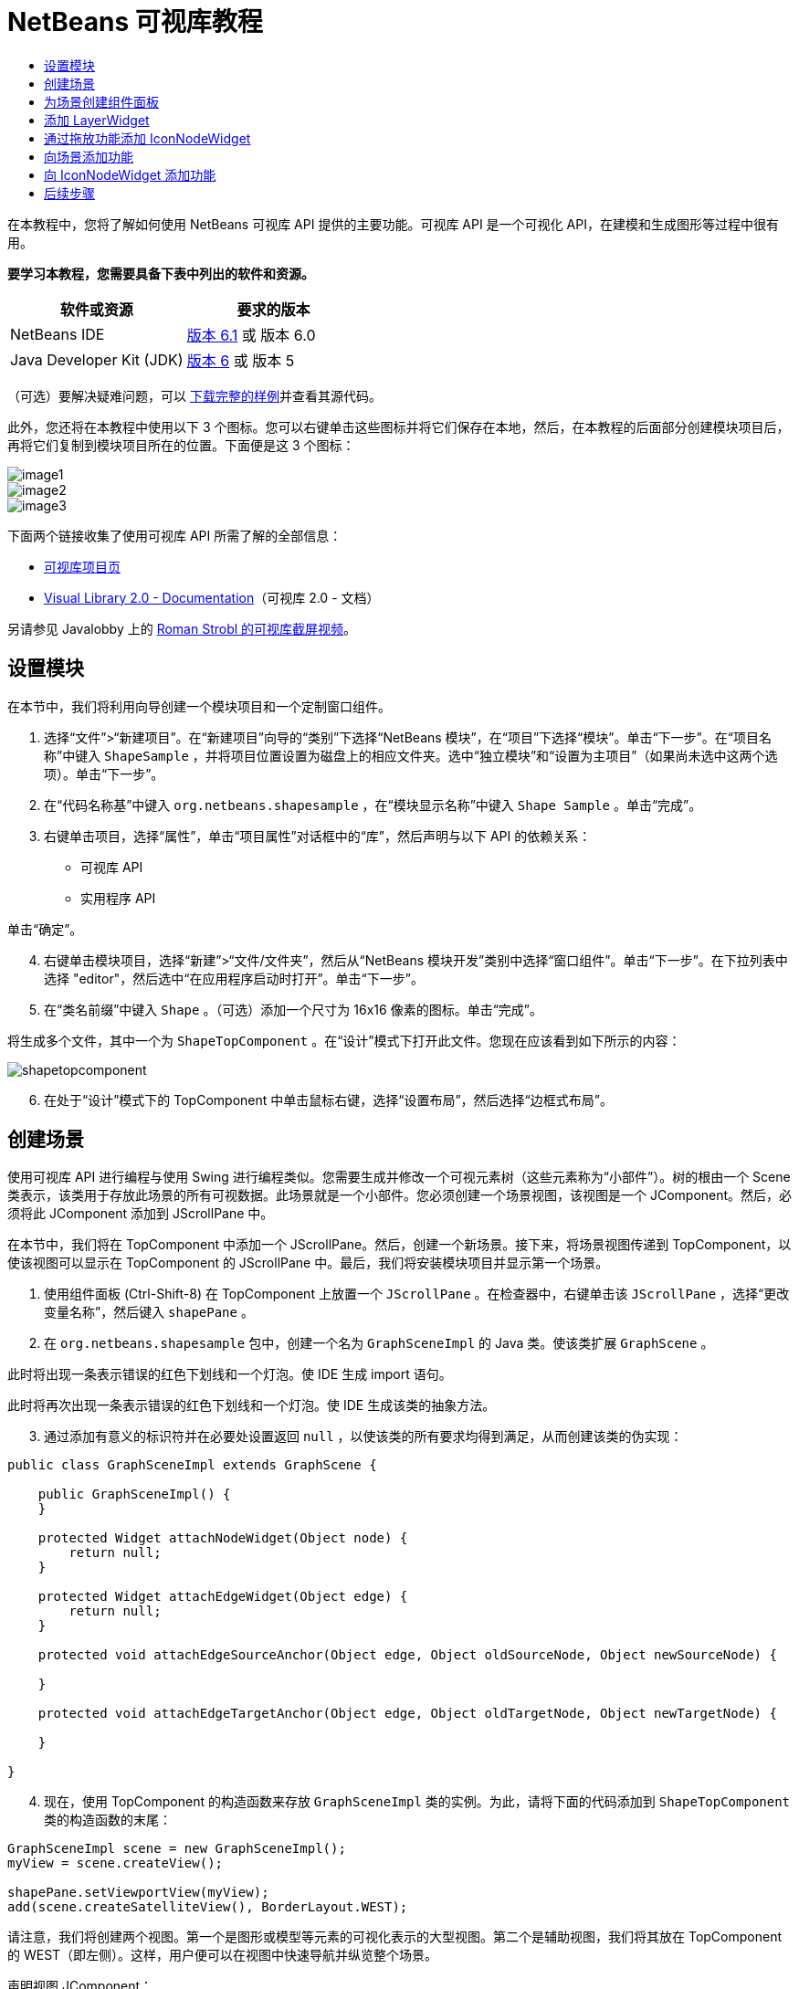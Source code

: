 // 
//     Licensed to the Apache Software Foundation (ASF) under one
//     or more contributor license agreements.  See the NOTICE file
//     distributed with this work for additional information
//     regarding copyright ownership.  The ASF licenses this file
//     to you under the Apache License, Version 2.0 (the
//     "License"); you may not use this file except in compliance
//     with the License.  You may obtain a copy of the License at
// 
//       http://www.apache.org/licenses/LICENSE-2.0
// 
//     Unless required by applicable law or agreed to in writing,
//     software distributed under the License is distributed on an
//     "AS IS" BASIS, WITHOUT WARRANTIES OR CONDITIONS OF ANY
//     KIND, either express or implied.  See the License for the
//     specific language governing permissions and limitations
//     under the License.
//

= NetBeans 可视库教程
:jbake-type: platform-tutorial
:jbake-tags: tutorials 
:jbake-status: published
:syntax: true
:source-highlighter: pygments
:toc: left
:toc-title:
:icons: font
:experimental:
:description: NetBeans 可视库教程 - Apache NetBeans
:keywords: Apache NetBeans Platform, Platform Tutorials, NetBeans 可视库教程

在本教程中，您将了解如何使用 NetBeans 可视库 API 提供的主要功能。可视库 API 是一个可视化 API，在建模和生成图形等过程中很有用。





*要学习本教程，您需要具备下表中列出的软件和资源。*

|===
|软件或资源 |要求的版本 

|NetBeans IDE | link:https://netbeans.apache.org/download/index.html[版本 6.1] 或
版本 6.0 

|Java Developer Kit (JDK) | link:https://www.oracle.com/technetwork/java/javase/downloads/index.html[版本 6] 或
版本 5 
|===

（可选）要解决疑难问题，可以 link:http://plugins.netbeans.org/PluginPortal/faces/PluginDetailPage.jsp?pluginid=2701[下载完整的样例]并查看其源代码。

此外，您还将在本教程中使用以下 3 个图标。您可以右键单击这些图标并将它们保存在本地，然后，在本教程的后面部分创建模块项目后，再将它们复制到模块项目所在的位置。下面便是这 3 个图标：


image::images/image1.png[] 
image::images/image2.png[] 
image::images/image3.png[]

下面两个链接收集了使用可视库 API 所需了解的全部信息：

*  link:https://netbeans.apache.org/graph/[可视库项目页]
*  link:https://netbeans.apache.org/graph/documentation.html[Visual Library 2.0 - Documentation]（可视库 2.0 - 文档）

另请参见 Javalobby 上的  link:http://www.javalobby.org/eps/netbeans_visual_library/[Roman Strobl 的可视库截屏视频]。


== 设置模块

在本节中，我们将利用向导创建一个模块项目和一个定制窗口组件。


[start=1]
1. 选择“文件”>“新建项目”。在“新建项目”向导的“类别”下选择“NetBeans 模块”，在“项目”下选择“模块”。单击“下一步”。在“项目名称”中键入  ``ShapeSample`` ，并将项目位置设置为磁盘上的相应文件夹。选中“独立模块”和“设置为主项目”（如果尚未选中这两个选项）。单击“下一步”。


[start=2]
1. 在“代码名称基”中键入  ``org.netbeans.shapesample`` ，在“模块显示名称”中键入  ``Shape Sample`` 。单击“完成”。


[start=3]
1. 右键单击项目，选择“属性”，单击“项目属性”对话框中的“库”，然后声明与以下 API 的依赖关系：

* 可视库 API
* 实用程序 API

单击“确定”。


[start=4]
1. 右键单击模块项目，选择“新建”>“文件/文件夹”，然后从“NetBeans 模块开发”类别中选择“窗口组件”。单击“下一步”。在下拉列表中选择 "editor"，然后选中“在应用程序启动时打开”。单击“下一步”。


[start=5]
1. 在“类名前缀”中键入  ``Shape`` 。（可选）添加一个尺寸为 16x16 像素的图标。单击“完成”。

将生成多个文件，其中一个为  ``ShapeTopComponent`` 。在“设计”模式下打开此文件。您现在应该看到如下所示的内容：


image::images/shapetopcomponent.png[]


[start=6]
1. 在处于“设计”模式下的 TopComponent 中单击鼠标右键，选择“设置布局”，然后选择“边框式布局”。


== 创建场景

使用可视库 API 进行编程与使用 Swing 进行编程类似。您需要生成并修改一个可视元素树（这些元素称为“小部件”）。树的根由一个 Scene 类表示，该类用于存放此场景的所有可视数据。此场景就是一个小部件。您必须创建一个场景视图，该视图是一个 JComponent。然后，必须将此 JComponent 添加到 JScrollPane 中。

在本节中，我们将在 TopComponent 中添加一个 JScrollPane。然后，创建一个新场景。接下来，将场景视图传递到 TopComponent，以使该视图可以显示在 TopComponent 的 JScrollPane 中。最后，我们将安装模块项目并显示第一个场景。


[start=1]
1. 使用组件面板 (Ctrl-Shift-8) 在 TopComponent 上放置一个  ``JScrollPane`` 。在检查器中，右键单击该  ``JScrollPane`` ，选择“更改变量名称”，然后键入  ``shapePane`` 。


[start=2]
1. 在  ``org.netbeans.shapesample``  包中，创建一个名为  ``GraphSceneImpl``  的 Java 类。使该类扩展  ``GraphScene`` 。

此时将出现一条表示错误的红色下划线和一个灯泡。使 IDE 生成 import 语句。

此时将再次出现一条表示错误的红色下划线和一个灯泡。使 IDE 生成该类的抽象方法。


[start=3]
1. 通过添加有意义的标识符并在必要处设置返回  ``null`` ，以使该类的所有要求均得到满足，从而创建该类的伪实现：

[source,java]
----

public class GraphSceneImpl extends GraphScene {
    
    public GraphSceneImpl() {
    }
    
    protected Widget attachNodeWidget(Object node) {
        return null;
    }
    
    protected Widget attachEdgeWidget(Object edge) {
        return null;
    }
    
    protected void attachEdgeSourceAnchor(Object edge, Object oldSourceNode, Object newSourceNode) {
    
    }
    
    protected void attachEdgeTargetAnchor(Object edge, Object oldTargetNode, Object newTargetNode) {
            
    }
    
}
----


[start=4]
1. 现在，使用 TopComponent 的构造函数来存放  ``GraphSceneImpl``  类的实例。为此，请将下面的代码添加到  ``ShapeTopComponent``  类的构造函数的末尾：

[source,java]
----

GraphSceneImpl scene = new GraphSceneImpl();
myView = scene.createView();

shapePane.setViewportView(myView);
add(scene.createSatelliteView(), BorderLayout.WEST);
----

请注意，我们将创建两个视图。第一个是图形或模型等元素的可视化表示的大型视图。第二个是辅助视图，我们将其放在 TopComponent 的 WEST（即左侧）。这样，用户便可以在视图中快速导航并纵览整个场景。

声明视图 JComponent：


[source,java]
----

private JComponent myView;
----


[start=5]
1. 在重新启动 IDE 时，无需保留 TopComponent。实际上，在本例中执行此操作会导致错误。因此，应将 PERSISTENCE_ALWAYS 更改为 PERSISTENCE_NEVER，如下所示：

[source,java]
----

public int getPersistenceType() {
   return TopComponent.PERSISTENCE_NEVER;
}
----


[start=6]
1. 右键单击项目节点，然后选择“在开发 IDE 中安装/重新装入”。如果出现警告消息，请单击“确定”。

安装此模块后，您会在“窗口”菜单下看到一个新的名为 "Shape" 的菜单项，此菜单项位于菜单项列表的顶部。选择它后，您会看到将打开可视库 API 实现：


image::images/firstscene.png[]


== 为场景创建组件面板

要使用可视库 API 执行一些有用的操作，需要实现 link:https://bits.netbeans.org/dev/javadoc/org-netbeans-spi-palette/overview-summary.html[组件面板 API]，以便我们在最后获得一个包含本教程开头所显示的形状的组件面板。之后，我们将添加可视库 API 的拖放功能，以便能够向场景中拖放这些形状。实现此功能后，我们便能够为场景添加其他功能，例如，在场景中缩放和平移的功能。


[start=1]
1. 由于本教程所介绍的重点是可视库 API，而不是组件面板 API，因此这里将不对组件面板 API 的工作方式进行说明。目前已提供了有关此主题的许多教程（ link:https://netbeans.apache.org/kb/docs/platform.html[单击此处]）。因此，您只需将下面的文件复制并粘贴到一个名为  ``org.netbeans.shapesample.palette``  的新包中：
*  link:images/Category.java[Category.java]
*  link:images/CategoryChildren.java[CategoryChildren.java]
*  link:images/CategoryNode.java[CategoryNode.java]
*  link:images/PaletteSupport.java[PaletteSupport.java]
*  link:images/Shape.java[Shape.java]
*  link:images/ShapeChildren.java[ShapeChildren.java]
*  link:images/ShapeNode.java[ShapeNode.java]


[start=2]
1. 按照本教程前面“入门”一节的步骤 3 中的说明，采用相同的方法添加与操作 API、节点 API 以及通用组件面板 API 的依赖关系。


[start=3]
1. 接下来，通过将下面一行代码添加到 TopComponent 构造函数的末尾，以将组件面板添加到 TopComponent 的 Lookup 中：

[source,java]
----

associateLookup( Lookups.fixed( new Object[] { PaletteSupport.createPalette() } ) );
----


[start=4]
1. IDE 将提示您为  ``org.openide.util.lookup.Lookups``  和  ``org.netbeans.shapesample.palette.PaletteSupport``  插入 import 语句。接受提示并使 IDE 生成 import 语句。


[start=5]
1. 将本教程开头的图像放入  ``org.netbeans.shapesample.palette``  包中。

“项目”窗口现在应如下所示：


image::images/proj-window.png[]


[start=6]
1. 再次安装此模块。当从菜单项中打开 TopComponent 时，新的组件面板便会显示在场景的右侧：


image::images/firstpalette.png[]


== 添加 LayerWidget

link:https://netbeans.apache.org/graph/documentation.html#LayerWidget[LayerWidget] 表示 glasspane（类似于 Swing 中的 JGlassPane）。它在缺省情况下是透明的。因此，在继续之前，我们将在场景中添加一个 LayerWidget，以便容纳将拖放到场景中的可视小部件。


[start=1]
1. 在  ``GraphSceneImpl``  类中，声明 LayerWidget：

[source,java]
----

private LayerWidget mainLayer;
----


[start=2]
1. 在  ``GraphSceneImpl``  类的构造函数中，添加 LayerWidget 作为场景的子级：

[source,java]
----

mainLayer = new LayerWidget (this);
addChild (mainLayer);
----

现在，当将某些项作为小部件从组件面板拖放到场景中时，便会将它们添加为 LayerWidget 的子级。由于 LayerWidget 缺省情况下是透明的，因此可以将多个不同的 LayerWidget 透明地叠加在一起，例如，可以向场景中添加背景图像。

有关详细信息，请参见 Javadoc 中的  link:https://netbeans.apache.org/graph/documentation.html#LayerWidget[LayerWidget]。


== 通过拖放功能添加 IconNodeWidget

之前，我们使用了  ``GraphSceneImpl``  类的构造函数向 TopComponent 的 JScrollPane 传递场景。到目前为止，该场景存在，但没有任何行为。行为是通过操作添加的。我们在本节使用的操作称为  `` link:https://netbeans.apache.org/graph/documentation.html#AcceptAction[AcceptAction]`` 。此操作用于实现拖放功能。拖放功能可以应用于小部件，但这里我们将其应用于场景本身。

我们使用  ``createAcceptAction``  指定当将组件面板中的某一项拖到场景中时，应发生的情况。这里需要用到两个方法。第一个方法是  ``isAcceptable()`` ，用于确定场景是否接受该项。此时，您可以使用 transferable 测试该项。您还可以设置拖动图像，这就是我们在下面的实现中所执行的操作。如果返回  ``true`` ，将调用  ``accept``  方法。这里，我们将使用与前面相同的 helper 方法从 transferable 中获取图像。然后，调用  ``addNode``  方法，以便实例化新的  link:https://netbeans.apache.org/graph/documentation.html#IconNodeWidget[IconNodeWidget]，并传递从 transferable 中检索到的图像。

本节中的所有代码都是相互关联的，在添加下面的所有方法之前，您会看到代码中存在表示错误的红色下划线，但我们会尽量按符合逻辑的顺序来添加所有内容！


[start=1]
1. 首先，将  ``createAcceptAction``  连同它的两个方法添加到  ``GraphSceneImpl``  类的构造函数中：

[source,java]
----

getActions().addAction(ActionFactory.createAcceptAction(new AcceptProvider() {

    public ConnectorState isAcceptable(Widget widget, Point point, Transferable transferable) {
        Image dragImage = getImageFromTransferable(transferable);
        JComponent view = getView();
        Graphics2D g2 = (Graphics2D) view.getGraphics();
        Rectangle visRect = view.getVisibleRect();
        view.paintImmediately(visRect.x, visRect.y, visRect.width, visRect.height);
        g2.drawImage(dragImage,
                AffineTransform.getTranslateInstance(point.getLocation().getX(),
                point.getLocation().getY()),
                null);
        return ConnectorState.ACCEPT;
    }

    public void accept(Widget widget, Point point, Transferable transferable) {
        Image image = getImageFromTransferable(transferable);
        Widget w = GraphSceneImpl.this.addNode(new MyNode(image));
        w.setPreferredLocation(widget.convertLocalToScene(point));
    }

}));
----

*注意：*添加以上代码后，某些红色下划线将不会消失，这表示仍有错误。导致存在这些错误的原因是，上面的代码引用了尚未创建的方法和类。您将在下面的步骤中创建它们。


[start=2]
1. 接下来，在  ``GraphSceneImpl``  类中添加一个用于从 transferable 中检索图像的 helper 方法：

[source,java]
----

private Image getImageFromTransferable(Transferable transferable) {
    Object o = null;
    try {
        o = transferable.getTransferData(DataFlavor.imageFlavor);
    } catch (IOException ex) {
        ex.printStackTrace();
    } catch (UnsupportedFlavorException ex) {
        ex.printStackTrace();
    }
    return o instanceof Image ? (Image) o : Utilities.loadImage("org/netbeans/shapesample/palette/shape1.png");
}
----

请注意，如果未成功地从此 helper 方法返回图像，则可以定义任何类型的图像。现在，我们将改用 " ``shape1.png`` " 图像。


[start=3]
1. 创建一个名为  ``MyNode``  的新类。此类用于表示面向图形的模型中的一个节点。它不能直接是图像，因为模型中的每个节点都必须是唯一的（通过 "equals" 方法进行检查）。如果直接使用图像，则场景中只能有 3 个节点（每个图像一个）。但是，如果使用 MyNode 类，则可以有多个节点，并且每个节点都可以有其自己的或共享的图像实例。

[source,java]
----

public class MyNode {
    
    private Image image;
    
    public MyNode(Image image) {
        this.image = image;
    }
    
    public Image getImage() {
        return image;
    }
}
----


[start=4]
1. 将  ``GraphSceneImpl``  类的签名更改为以下代码，以便可视库实现类接收到该节点：

[source,java]
----

extends GraphScene<MyNode, String>
----

您必须使 IDE 为抽象方法生成新的桩模块。

此外，由于我们现在采用的是通用内容，因此请确保 IDE 使用 JDK 1.5。如果您不确定是否正在使用 1.6，请右键单击项目，选择“属性”，然后转至“源”页。将“源代码级别”下拉列表更改为 "1.5"。


[start=5]
1. 最后，在  ``GraphSceneImpl``  类中定义新的小部件。此方法是由  ``accept``  方法自动调用的。使用它可以定义放置组件面板项后的可视库小部件。

[source,java]
----

protected Widget attachNodeWidget(MyNode node) {
    IconNodeWidget widget = new IconNodeWidget(this);
    widget.setImage(node.getImage());
    widget.setLabel(Long.toString(node.hashCode()));
    widget.getActions().addAction(ActionFactory.createMoveAction());
    mainLayer.addChild(widget);
    return widget;
}
----

请注意，我们设置了从节点检索的图像。并且，还生成了一个随机数字以用作标签。缺省情况下，该小部件存在，但没有任何行为。这里，我们创建一个移动操作，以便可以在场景中移动该小部件。最后，我们将该小部件作为一个子级添加到在上一节创建的 LayerWidget 中，然后将其返回到场景。


[start=6]
1. 重新装入模块并再次打开 Shape 窗口。

现在，可以将组件面板中的项拖放到场景中。当将某一项拖动到场景中时，您会看到拖动图像。当放置某一项时，它会变为一个小部件，并显示在场景以及辅助视图内，如下所示：


image::images/finishedscene.png[]


== 向场景添加功能

在上一节中，我们向场景添加了  `` link:https://netbeans.apache.org/graph/documentation.html#AcceptAction[AcceptAction]`` 。并且，还定义了两个方法，一个用于指定是否应放置项目，另一个用于解析项目。在本节中，我们将使用  `` link:https://netbeans.apache.org/graph/documentation.html#ZoomAction[ZoomAction]``  向场景添加缩放/取消缩放功能。


[start=1]
1. 在  ``GraphSceneImpl``  类的构造函数的末尾添加下面一行代码：

[source,java]
----

getActions().addAction(ActionFactory.createZoomAction());
----


[start=2]
1. 再次安装此模块。


[start=3]
1. 按住 Ctrl 键的同时使用鼠标滚轮放大和缩小场景：


image::images/zoom.png[]


image::images/unzoom.png[]

*注意：*形状是作为图像呈现的。当前不支持 SVG。

采用与上述相同的方法，通过添加下面一行代码可以向场景添加平移功能：


[source,java]
----

getActions().addAction(ActionFactory.createPanAction());
----

添加此代码行后，用户将能够在场景中按住鼠标滚轮朝任意方向滚动。


== 向 IconNodeWidget 添加功能

之前，我们向 IconNodeWidget 添加了  `` link:https://netbeans.apache.org/graph/documentation.html#MoveAction[MoveAction]`` ，从而启用了小部件的移动行为。采用相同的方法，还可以向小部件添加许多其他行为。在本节中，我们将添加  `` link:https://netbeans.apache.org/graph/documentation.html#HoverAction[HoverAction]`` 、 `` link:https://netbeans.apache.org/graph/documentation.html#SelectAction[SelectAction]``  和  `` link:https://netbeans.apache.org/graph/documentation.html#InplaceEditorAction[InplaceEditorAction]`` 。

 ``InplaceEditorAction``  用于使用户更改标签：


image::images/editable.png[]

 ``SelectAction``  用于当小部件处于选中状态时更改标签的颜色，而  ``HoverAction``  则用于当鼠标悬停在小部件上时更改标签的颜色：


image::images/selectable-hoverable.png[]


[start=1]
1. 首先，定义将添加到 IconNodeWidget 的编辑器操作：

[source,java]
----

private WidgetAction editorAction = ActionFactory.createInplaceEditorAction(new LabelTextFieldEditor());
----


[start=2]
1. 接下来，定义  ``LabelTextFieldEditor`` ，如下所示：

[source,java]
----

private class LabelTextFieldEditor implements TextFieldInplaceEditor {

    public boolean isEnabled(Widget widget) {
        return true;
    }

    public String getText(Widget widget) {
        return ((LabelWidget) widget).getLabel();
    }

    public void setText(Widget widget, String text) {
        ((LabelWidget) widget).setLabel(text);
    }

}
----


[start=3]
1. 最后，按照之前对移动操作所采用的相同方法，将此编辑器操作分配给 IconNodeWidget：

[source,java]
----

widget.getLabelWidget().getActions().addAction(editorAction);
----

这里，我们首先获取 IconNodeWidget 的 LabelWidget。然后，将此编辑器操作添加到 LabelWidget。


[start=4]
1. IDE 将提示您添加几条 import 语句。在每种情况下，都接受 IDE 提供的建议。


[start=5]
1. 接下来，对于  ``SelectAction``  和  ``HoverAction``  操作，您只需将它们分配给 IconNodeWidget：

[source,java]
----

widget.getActions().addAction(createSelectAction());
widget.getActions().addAction(createObjectHoverAction());
----


[start=6]
1. 然后，您需要考虑所创建的操作的顺序。有关详细信息，请参见相关文档中的 link:https://netbeans.apache.org/graph/documentation.html#OrderOfActions[操作顺序]一节。重新对操作进行排序后， ``attachNodeWidget``  应如下所示：

[source,java]
----

protected Widget attachNodeWidget(MyNode node) {
    IconNodeWidget widget = new IconNodeWidget(this);
    widget.setImage(node.getImage());
    widget.setLabel(Long.toString(node.hashCode()));

    //double-click, the event is consumed while double-clicking only:
    widget.getLabelWidget().getActions().addAction(editorAction);

    //single-click, the event is not consumed:
    widget.getActions().addAction(createSelectAction()); 

    //mouse-dragged, the event is consumed while mouse is dragged:
    widget.getActions().addAction(ActionFactory.createMoveAction()); 

    //mouse-over, the event is consumed while the mouse is over the widget:
    widget.getActions().addAction(createObjectHoverAction()); 

    mainLayer.addChild(widget);
    return widget;
}
----


[start=7]
1. 再次安装并试用此模块。如本节开头所示，当将鼠标悬停在小部件的标签上时，或者选中标签时，标签的颜色将发生改变。此外，单击标签时，还可以编辑其内容。

恭喜，您已学完了针对 NetBeans 6.0 的可视库 2.0 教程。

link:http://netbeans.apache.org/community/mailing-lists.html[请将您的意见和建议发送给我们]


== 后续步骤

有关使用可视库 API 的更多信息，请参见：

* Javalobby 上的  link:http://www.javalobby.org/eps/netbeans_visual_library/[Roman Strobl 的可视库截屏视频]。
*  link:https://netbeans.apache.org/graph/[可视库项目页]
*  link:https://netbeans.apache.org/graph/documentation.html[Visual Library 2.0 - Documentation]（可视库 2.0 - 文档）
